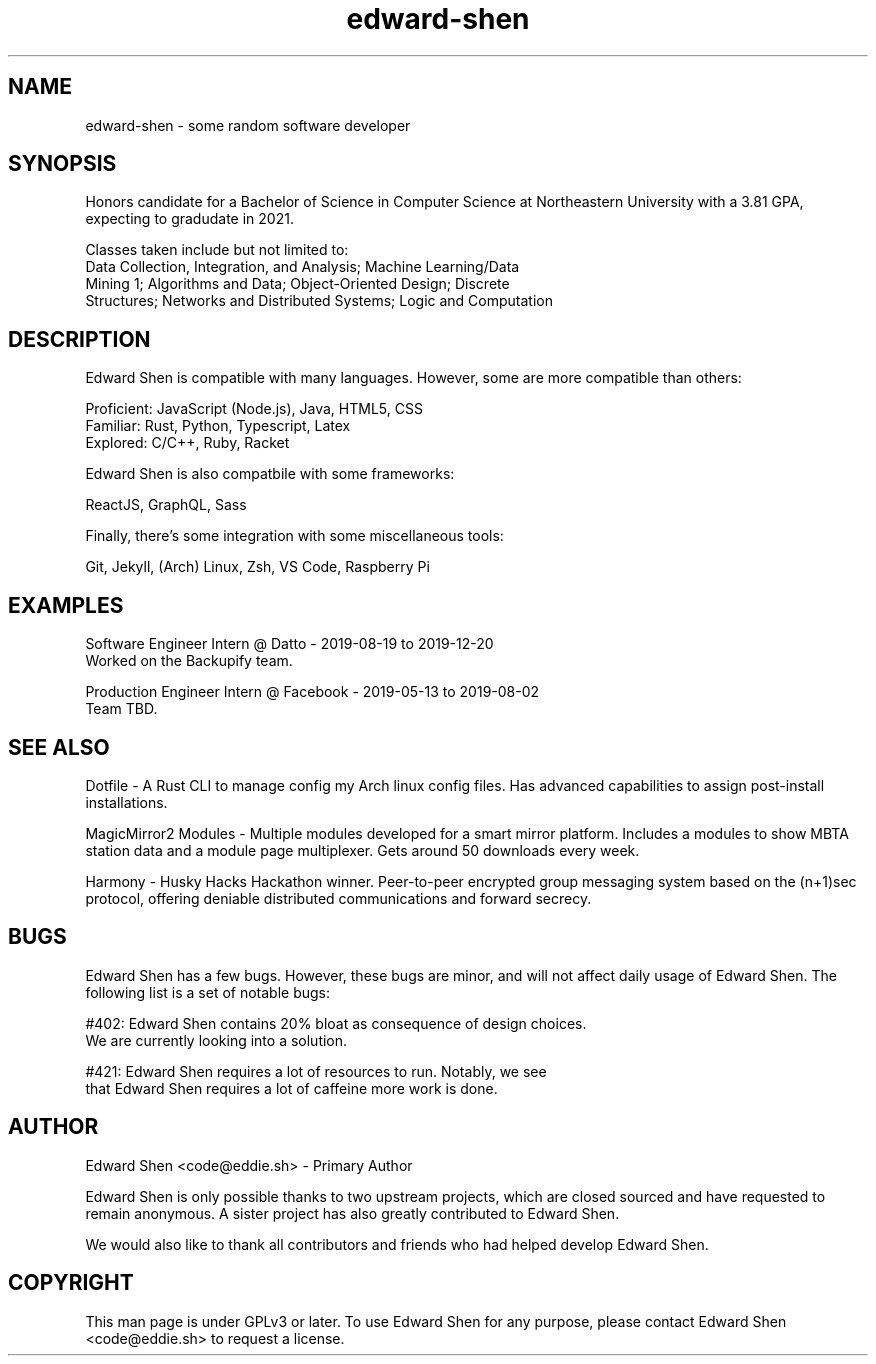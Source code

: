 .TH edward-shen 1 "2019-04-10" "4.3.2" "Edward Shen Manual"

.SH NAME
edward-shen \- some random software developer

.SH SYNOPSIS
Honors candidate for a Bachelor of Science in Computer Science at
Northeastern University with a 3.81 GPA, expecting to gradudate in 2021.

Classes taken include but not limited to:
  Data Collection, Integration, and Analysis; Machine Learning/Data
  Mining 1; Algorithms and Data; Object-Oriented Design; Discrete
  Structures; Networks and Distributed Systems; Logic and Computation

.SH DESCRIPTION
Edward Shen is compatible with many languages. However, some are
more compatible than others:

  Proficient: JavaScript (Node.js), Java, HTML5, CSS
.br
    Familiar: Rust, Python, Typescript, Latex
.br
    Explored: C/C++, Ruby, Racket

Edward Shen is also compatbile with some frameworks:

  ReactJS, GraphQL, Sass

Finally, there's some integration with some miscellaneous tools:

  Git, Jekyll, (Arch) Linux, Zsh, VS Code, Raspberry Pi

.SH EXAMPLES
Software Engineer Intern @ Datto - 2019-08-19 to 2019-12-20
.br
Worked on the Backupify team.

Production Engineer Intern @ Facebook - 2019-05-13 to 2019-08-02
.br
Team TBD.

.SH SEE ALSO
Dotfile \- A Rust CLI to manage config my Arch linux config files. Has
advanced capabilities to assign post-install installations.

MagicMirror\*{2\*} Modules \- Multiple modules developed for a smart
mirror platform. Includes a modules to show MBTA station data and a
module page multiplexer. Gets around 50 downloads every week.

Harmony \- Husky Hacks Hackathon winner. Peer-to-peer encrypted group
messaging system based on the (n+1)sec protocol, offering deniable
distributed communications and forward secrecy.

.SH BUGS
Edward Shen has a few bugs. However, these bugs are minor, and will not
affect daily usage of Edward Shen. The following list is a set of
notable bugs:

#402: Edward Shen contains 20% bloat as consequence of design choices.
      We are currently looking into a solution.

#421: Edward Shen requires a lot of resources to run. Notably, we see
      that Edward Shen requires a lot of caffeine more work is done.

.SH AUTHOR
Edward Shen <code@eddie.sh> - Primary Author

Edward Shen is only possible thanks to two upstream projects, which are
closed sourced and have requested to remain anonymous. A sister project
has also greatly contributed to Edward Shen.

We would also like to thank all contributors and friends who had helped
develop Edward Shen.

.SH COPYRIGHT
This man page is under GPLv3 or later. To use Edward Shen for any
purpose, please contact Edward Shen <code@eddie.sh> to request a
license.
